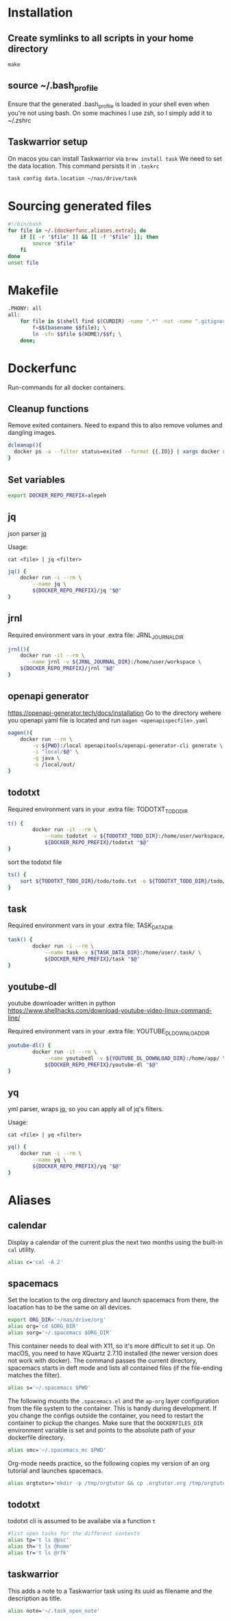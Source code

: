 * Installation
** Create symlinks to all scripts in your home directory
=make=
** source ~/.bash_profile
Ensure that the generated .bash_profile is loaded in your shell
even when you're not using bash.
On some machines I use zsh, so I simply add it to ~/.zshrc

** Taskwarrior setup
On macos you can install Taskwarrior via =brew install task=
We need to set the data location. This command persists it in =.taskrc=
#+begin_src sh 
task config data.location ~/nas/drive/task
#+end_src
* Sourcing generated files

#+BEGIN_SRC sh :tangle .bash_profile
#!/bin/bash
for file in ~/.{dockerfunc,aliases,extra}; do
	if [[ -r "$file" ]] && [[ -f "$file" ]]; then
		source "$file"
	fi
done
unset file
#+END_SRC

* Makefile

#+BEGIN_SRC sh :tangle Makefile
.PHONY: all
all:
	for file in $(shell find $(CURDIR) -name ".*" -not -name ".gitignore"  -not -name ".git" -not -name ".*.swp"); do \
		f=$$(basename $$file); \
		ln -sfn $$file $(HOME)/$$f; \
	done;

#+END_SRC

* Dockerfunc
Run-commands for all docker containers.
** Cleanup functions
Remove exited containers.
Need to expand this to also remove volumes and dangling images.
#+begin_src sh :tangle .dockerfunc
dcleanup(){
  docker ps -a --filter status=exited --format {{.ID}} | xargs docker rm
}
#+end_src
** Set variables
#+BEGIN_SRC sh :tangle .dockerfunc
  export DOCKER_REPO_PREFIX=alepeh
#+END_SRC
** jq
json parser [[https://stedolan.github.io/jq/][jq]]

Usage:
#+BEGIN_EXAMPLE
cat <file> | jq <filter>
#+END_EXAMPLE

#+BEGIN_SRC sh :tangle .dockerfunc
jq() {
	docker run -i --rm \
		--name jq \
		${DOCKER_REPO_PREFIX}/jq "$@"
}
#+END_SRC

** jrnl
Required environment vars in your .extra file:
JRNL_JOURNAL_DIR

#+BEGIN_SRC sh :tangle .dockerfunc
jrnl(){
    docker run -it --rm \
      --name jrnl -v ${JRNL_JOURNAL_DIR}:/home/user/workspace \
    ${DOCKER_REPO_PREFIX}/jrnl "$@"
}
#+END_SRC
** openapi generator
https://openapi-generator.tech/docs/installation
Go to the directory wehere you openapi yaml file is located
and run =oagen <openapispecfile>.yaml=

#+BEGIN_SRC sh :tangle .dockerfunc
oagen(){
	docker run --rm \
  		-v ${PWD}:/local openapitools/openapi-generator-cli generate \
  		-i "local/$@" \
  		-g java \
  		-o /local/out/
}
#+END_SRC
** todotxt
Required environment vars in your .extra file:
TODOTXT_TODO_DIR

#+BEGIN_SRC sh :tangle .dockerfunc
t() {
		docker run -it --rm \
			--name todotxt -v ${TODOTXT_TODO_DIR}:/home/user/workspace/ \
			${DOCKER_REPO_PREFIX}/todotxt "$@"
}
#+END_SRC

sort the todotxt file
#+BEGIN_SRC sh :tangle .dockerfunc 
ts() {
    sort ${TODOTXT_TODO_DIR}/todo/todo.txt -o ${TODOTXT_TODO_DIR}/todo/todo.txt
}
#+END_SRC
** task
Required environment vars in your .extra file:
TASK_DATA_DIR

#+BEGIN_SRC sh :tangle .dockerfunc
task() {
		docker run -i --rm \
			--name task -v ${TASK_DATA_DIR}:/home/user/.task/ \
			${DOCKER_REPO_PREFIX}/task "$@"
}
#+END_SRC

** youtube-dl
youtube downloader written in python
https://www.shellhacks.com/download-youtube-video-linux-command-line/

Required environment vars in your .extra file:
YOUTUBE_DL_DOWNLOAD_DIR

#+begin_src sh :tangle .dockerfunc
youtube-dl() {
		docker run -it --rm \
			--name youtubedl -v ${YOUTUBE_DL_DOWNLOAD_DIR}:/home/app/ \
			${DOCKER_REPO_PREFIX}/youtube-dl "$@"
}
#+end_src

** yq 
yml parser, wraps [[https://stedolan.github.io/jq/][jq]], so you can apply all of jq's filters.

Usage:
#+BEGIN_EXAMPLE
cat <file> | yq <filter>
#+END_EXAMPLE

#+BEGIN_SRC sh :tangle .dockerfunc
yq() {
	docker run -i --rm \
		--name yq \
		${DOCKER_REPO_PREFIX}/yq "$@"
}
#+END_SRC
* Aliases
** calendar
Display a calendar of the current plus the next two months using the built-in =cal= utility.

#+BEGIN_SRC sh :tangle .aliases
alias c='cal -A 2'
#+END_SRC

** spacemacs
Set the location to the org directory and launch spacemacs from there, the loacation has to be the same
on all devices.
#+begin_src sh :tangle .aliases 
export ORG_DIR='~/nas/drive/org'
alias org='cd $ORG_DIR'
alias sorg='~/.spacemacs $ORG_DIR'
#+end_src

This container needs to deal with X11, so it's more difficult to set it up.
On macOS, you need to have XQuartz 2.7.10 installed (the newer version does not work with docker).
The command passes the current directory, spacemacs starts in deft mode and lists all contained files
(if the file-ending matches the filter). 
#+BEGIN_SRC sh :tangle .aliases
alias s='~/.spacemacs $PWD'
#+END_SRC

The following mounts the =.spacemacs.el= and the =ap-org= layer configuration from the file system to the container.
This is handy during development. If you change the configs outside the container, you need to restart the container
to pickup the changes.
Make sure that the =DOCKERFILES_DIR= environment variable is set and points to the absolute path of your dockerfile
directory.
#+BEGIN_SRC sh :tangle .aliases
alias smc='~/.spacemacs_mc $PWD'
#+END_SRC

Org-mode needs practice, so the following copies my version of an org tutorial and launches spacemacs.
#+begin_src sh :tangle .aliases
alias orgtutor='mkdir -p /tmp/orgtutor && cp .orgtutor.org /tmp/orgtutor/tutor.org && ~/.spacemacs /tmp/orgtutor/'
#+end_src
** todotxt
todotxt cli is assumed to be availabe via a function =t=
#+BEGIN_SRC sh :tangle .aliases
#list open tasks for the different contexts
alias tp='t ls @psc'
alias th='t ls @home'
alias tr='t ls @rfk'
#+END_SRC
** taskwarrior
This adds a note to a Taskwarrior task using its uuid as filename
and the description as title.
#+begin_src sh :tangle .aliases
alias note='~/.task_open_note'
#+end_src
